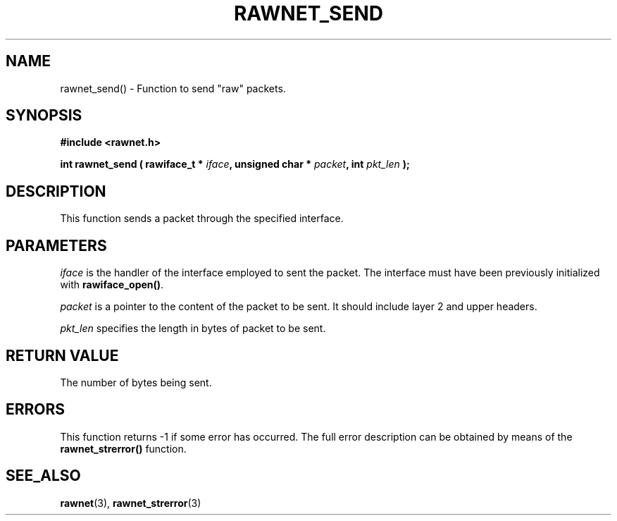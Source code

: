 .\" Copyright (C) 2010 Manuel Urueña <muruenya@it.uc3m.es>
.\" It may be distributed under the GNU Public License, version 3, or
.\" any higher version. See section COPYING of the GNU Public license
.\" for conditions under which this file may be redistributed.
.TH "RAWNET_SEND" "3" "2010-09-01" "Universidad Carlos III de Madrid" "Linux Programmer's Manual"
.PP
.SH "NAME"
rawnet_send() - Function to send "raw" packets.
.PP
.SH "SYNOPSIS"
.nf
.B #include <rawnet.h>
.sp
.BI "int rawnet_send ( rawiface_t * " iface ", unsigned char * " packet ", int " pkt_len " );"
.fi
.SH "DESCRIPTION"
.PP
This function sends a packet through the specified interface.
.PP
.SH "PARAMETERS"
.PP
\fIiface\fP is the handler of the interface employed to sent the packet. The
interface must have been previously initialized with \fBrawiface_open()\fP.
.PP
\fIpacket\fP is a pointer to the content of the packet to be sent. It should
include layer 2 and upper headers.
.PP
\fIpkt_len\fP specifies the length in bytes of packet to be sent.
.PP
.SH "RETURN VALUE"
.PP
The number of bytes being sent.
.PP
.SH "ERRORS"
.PP
This function returns -1 if some error has occurred. The full error
description can be obtained by means of the \fBrawnet_strerror()\fP function.
.PP
.SH "SEE_ALSO"
.BR rawnet (3),
.BR rawnet_strerror (3)

